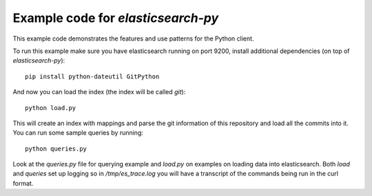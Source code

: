 Example code for `elasticsearch-py`
===================================

This example code demonstrates the features and use patterns for the Python client.

To run this example make sure you have elasticsearch running on port 9200,
install additional dependencies (on top of `elasticsearch-py`)::

    pip install python-dateutil GitPython

And now you can load the index (the index will be called `git`)::

    python load.py

This will create an index with mappings and parse the git information of this
repository and load all the commits into it. You can run some sample queries by
running::

    python queries.py

Look at the `queries.py` file for querying example and `load.py` on examples on
loading data into elasticsearch. Both `load` and `queries` set up logging so in
`/tmp/es_trace.log` you will have a transcript of the commands being run in the
curl format.

